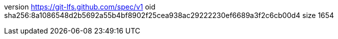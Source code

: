 version https://git-lfs.github.com/spec/v1
oid sha256:8a1086548d2b5692a55b4bf8902f25cea938ac29222230ef6689a3f2c6cb00d4
size 1654
